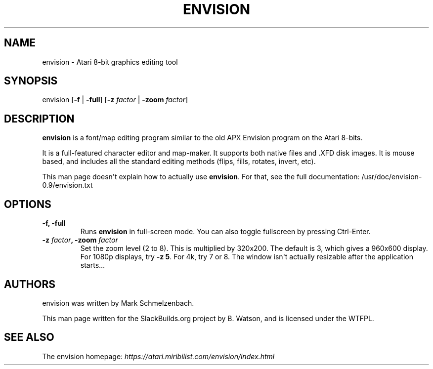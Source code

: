 .\" Man page generated from reStructuredText.
.
.
.nr rst2man-indent-level 0
.
.de1 rstReportMargin
\\$1 \\n[an-margin]
level \\n[rst2man-indent-level]
level margin: \\n[rst2man-indent\\n[rst2man-indent-level]]
-
\\n[rst2man-indent0]
\\n[rst2man-indent1]
\\n[rst2man-indent2]
..
.de1 INDENT
.\" .rstReportMargin pre:
. RS \\$1
. nr rst2man-indent\\n[rst2man-indent-level] \\n[an-margin]
. nr rst2man-indent-level +1
.\" .rstReportMargin post:
..
.de UNINDENT
. RE
.\" indent \\n[an-margin]
.\" old: \\n[rst2man-indent\\n[rst2man-indent-level]]
.nr rst2man-indent-level -1
.\" new: \\n[rst2man-indent\\n[rst2man-indent-level]]
.in \\n[rst2man-indent\\n[rst2man-indent-level]]u
..
.TH "ENVISION" 1 "2022-12-31" "0.9" "SlackBuilds.org"
.SH NAME
envision \- Atari 8-bit graphics editing tool
.\" RST source for envision(1) man page. Convert with:
.
.\" rst2man.py envision.rst > envision.1
.
.\" rst2man.py comes from the SBo development/docutils package.
.
.SH SYNOPSIS
.sp
envision [\fB\-f\fP | \fB\-full\fP] [\fB\-z\fP \fIfactor\fP | \fB\-zoom\fP \fIfactor\fP]
.SH DESCRIPTION
.sp
\fBenvision\fP is a font/map editing program similar to the old APX
Envision program on the Atari 8\-bits.
.sp
It is a full\-featured character editor and map\-maker. It supports both
native files and .XFD disk images. It is mouse based, and includes all
the standard editing methods (flips, fills, rotates, invert, etc).
.sp
This man page doesn\(aqt explain how to actually use \fBenvision\fP\&. For that,
see the full documentation: /usr/doc/envision\-0.9/envision.txt
.SH OPTIONS
.INDENT 0.0
.TP
.B \fB\-f\fP, \fB\-full\fP
Runs \fBenvision\fP in full\-screen mode. You can also toggle fullscreen
by pressing Ctrl\-Enter.
.TP
.B \fB\-z\fP \fIfactor\fP, \fB\-zoom\fP \fIfactor\fP
Set the zoom level (2 to 8). This is multiplied by 320x200. The default
is 3, which gives a 960x600 display. For 1080p displays, try \fB\-z 5\fP\&.
For 4k, try 7 or 8. The window isn\(aqt actually resizable after the
application starts...
.UNINDENT
.SH AUTHORS
.sp
envision was written by Mark Schmelzenbach.
.sp
This man page written for the SlackBuilds.org project
by B. Watson, and is licensed under the WTFPL.
.SH SEE ALSO
.sp
The envision homepage: \fI\%https://atari.miribilist.com/envision/index.html\fP
.\" Generated by docutils manpage writer.
.

